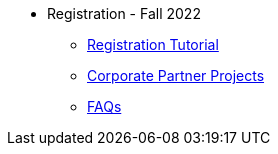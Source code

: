 * Registration - Fall 2022
** xref:howtoregister.adoc[Registration Tutorial]
** xref:projects.adoc[Corporate Partner Projects]
** xref:faq.adoc[FAQs]
